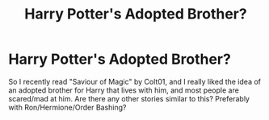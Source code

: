 #+TITLE: Harry Potter's Adopted Brother?

* Harry Potter's Adopted Brother?
:PROPERTIES:
:Author: LemonyKetchupBottle
:Score: 0
:DateUnix: 1614100672.0
:DateShort: 2021-Feb-23
:FlairText: Request
:END:
So I recently read "Saviour of Magic" by Colt01, and I really liked the idea of an adopted brother for Harry that lives with him, and most people are scared/mad at him. Are there any other stories similar to this? Preferably with Ron/Hermione/Order Bashing?

